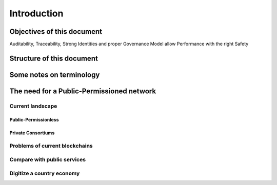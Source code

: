 Introduction
###############

Objectives of this document
===============================

Auditability, Traceability, Strong Identities and proper Governance Model allow Performance with the right Safety

Structure of this document
===============================


Some notes on terminology
===============================

The need for a Public-Permissioned network
===============================

Current landscape
----------------------

Public-Permissionless
...........................

Private Consortiums
...........................

Problems of current blockchains
----------------------

Compare with public services
----------------------

Digitize a country economy
----------------------
